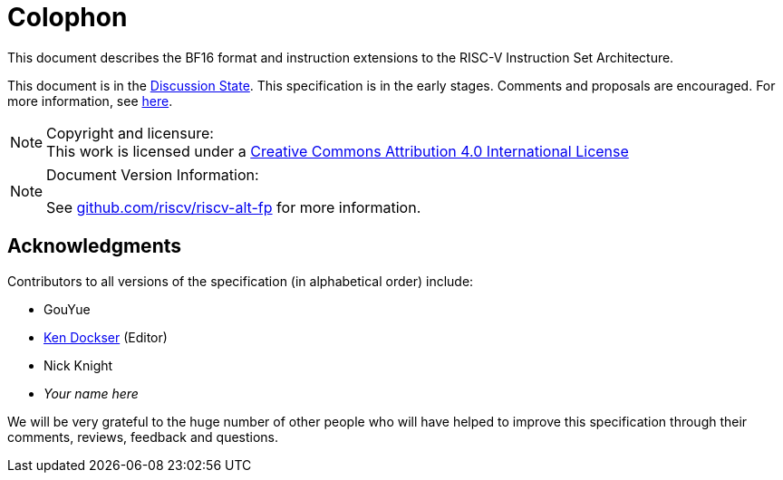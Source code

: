 //:This is the preamble.

[colophon]
= Colophon

This document describes the BF16 format and instruction extensions to the 
RISC-V Instruction Set Architecture.

This document is in the link:http://riscv.org/spec-state[Discussion State].
This specification is in the early stages. Comments and proposals
are encouraged.
For more information, see link:http://riscv.org/spec-state[here].

[NOTE]
.Copyright and licensure:
This work is licensed under a
link:http://creativecommons.org/licenses/by/4.0/[Creative Commons Attribution 4.0 International License]

[NOTE]
.Document Version Information:
====
//include::git-commit.adoc[]

See link:https://github.com/riscv/riscv-alt-fp[github.com/riscv/riscv-alt-fp]
for more information.
====

[acknowledgments]
== Acknowledgments

Contributors to all versions of the specification (in alphabetical order)
include:
[square]
* GouYue +
* link:mailto:kad@rivosinc.com[Ken Dockser] (Editor) +
* Nick Knight +
* _Your name here_ +

We will be very grateful to the huge number of other people who will
have helped to improve this specification through their comments, reviews,
feedback and questions.
